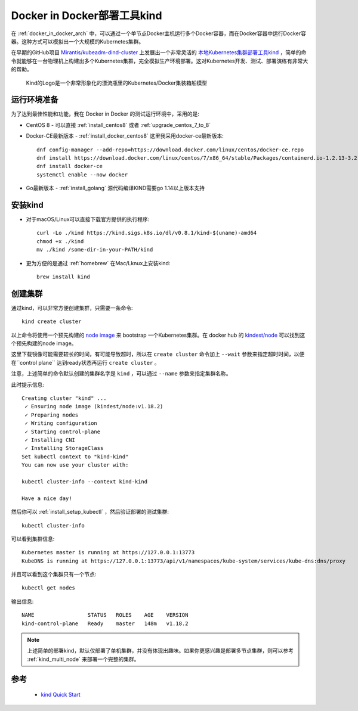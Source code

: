 .. _docker_in_docker_kind:

=============================
Docker in Docker部署工具kind
=============================

在 :ref:`docker_in_docker_arch` 中，可以通过一个单节点Docker主机运行多个Docker容器，而在Docker容器中运行Docker容器。这种方式可以模拟出一个大规模的Kubernetes集群。

在早期的GitHub项目 `Mirantis/kubeadm-dind-cluster <https://github.com/Mirantis/kubeadm-dind-cluster>`_ 上发展出一个非常灵活的 `本地Kubernetes集群部署工具kind <https://kind.sigs.k8s.io>`_ ，简单的命令就能够在一台物理机上构建出多个Kubernetes集群，完全模拟生产环境部署。这对Kubernetes开发、测试、部署演练有非常大的帮助。

.. figure:: ../../_static/docker/docker_in_docker/docker_in_docker_kind.png
   :scale: 40

   Kind的Logo是一个非常形象化的漂流瓶里的Kubernetes/Docker集装箱船模型

运行环境准备
=============

为了达到最佳性能和功能，我在 Docker in Docker 的测试运行环境中，采用的是:

- CentOS 8 - 可以直接 :ref:`install_centos8` 或者 :ref:`upgrade_centos_7_to_8`
- Docker-CE最新版本 - :ref:`install_docker_centos8` 这里我采用docker-ce最新版本::

   dnf config-manager --add-repo=https://download.docker.com/linux/centos/docker-ce.repo
   dnf install https://download.docker.com/linux/centos/7/x86_64/stable/Packages/containerd.io-1.2.13-3.2.el7.x86_64.rpm
   dnf install docker-ce
   systemctl enable --now docker

- Go最新版本 - :ref:`install_golang` 源代码编译KIND需要go 1.14以上版本支持

安装kind
=========

- 对于macOS/Linux可以直接下载官方提供的执行程序::

   curl -Lo ./kind https://kind.sigs.k8s.io/dl/v0.8.1/kind-$(uname)-amd64
   chmod +x ./kind
   mv ./kind /some-dir-in-your-PATH/kind

- 更为方便的是通过 :ref:`homebrew` 在Mac/Lknux上安装kind::

   brew install kind

创建集群
============

通过kind，可以非常方便创建集群，只需要一条命令::

   kind create cluster

以上命令将使用一个预先构建的 `node image <https://kind.sigs.k8s.io/docs/design/node-image>`_ 来 bootstrap 一个Kubernetes集群。在 docker hub 的 `kindest/node <https://hub.docker.com/r/kindest/node/>`_ 可以找到这个预先构建的node image。

这里下载镜像可能需要较长的时间，有可能导致超时，所以在 ``create cluster`` 命令加上 ``--wait`` 参数来指定超时时间，以便在``control plane`` 达到ready状态再运行 ``create cluster`` 。

注意，上述简单的命令默认创建的集群名字是 ``kind`` ，可以通过 ``--name`` 参数来指定集群名称。

此时提示信息::

   Creating cluster "kind" ...
    ✓ Ensuring node image (kindest/node:v1.18.2)
    ✓ Preparing nodes
    ✓ Writing configuration
    ✓ Starting control-plane
    ✓ Installing CNI
    ✓ Installing StorageClass
   Set kubectl context to "kind-kind"
   You can now use your cluster with:
   
   kubectl cluster-info --context kind-kind
   
   Have a nice day!

然后你可以 :ref:`install_setup_kubectl` ，然后验证部署的测试集群::

   kubectl cluster-info

可以看到集群信息::

   Kubernetes master is running at https://127.0.0.1:13773
   KubeDNS is running at https://127.0.0.1:13773/api/v1/namespaces/kube-system/services/kube-dns:dns/proxy

并且可以看到这个集群只有一个节点::

   kubectl get nodes

输出信息::

   NAME                 STATUS   ROLES    AGE    VERSION
   kind-control-plane   Ready    master   148m   v1.18.2

.. note::

   上述简单的部署kind，默认仅部署了单机集群，并没有体现出趣味。如果你更感兴趣是部署多节点集群，则可以参考 :ref:`kind_multi_node` 来部署一个完整的集群。

参考
=======

 - `kind Quick Start <https://kind.sigs.k8s.io/docs/user/quick-start/>`_
